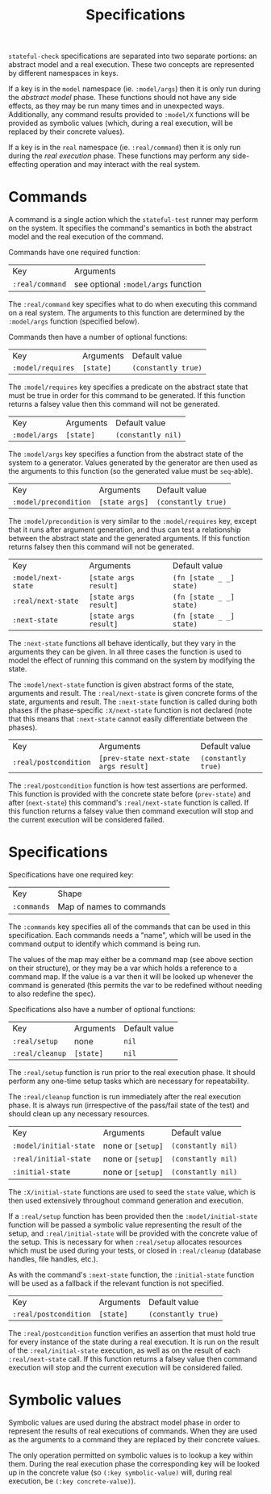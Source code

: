 #+TITLE: Specifications

~stateful-check~ specifications are separated into two separate
portions: an abstract model and a real execution. These two concepts
are represented by different namespaces in keys.

If a key is in the ~model~ namespace (ie. ~:model/args~) then it is
only run during the /abstract model/ phase. These functions should not
have any side effects, as they may be run many times and in unexpected
ways. Additionally, any command results provided to ~:model/X~
functions will be provided as symbolic values (which, during a real
execution, will be replaced by their concrete values).

If a key is in the ~real~ namespace (ie. ~:real/command~) then it is
only run during the /real execution/ phase. These functions may
perform any side-effecting operation and may interact with the real
system.

* Commands

A command is a single action which the ~stateful-test~ runner may
perform on the system. It specifies the command's semantics in both
the abstract model and the real execution of the command.

Commands have one required function:

| Key             | Arguments                           |
| ~:real/command~ | see optional ~:model/args~ function |

The ~:real/command~ key specifies what to do when executing this
command on a real system. The arguments to this function are
determined by the ~:model/args~ function (specified below).

Commands then have a number of optional functions:

| Key               | Arguments | Default value       |
| ~:model/requires~ | ~[state]~ | ~(constantly true)~ |

The ~:model/requires~ key specifies a predicate on the abstract state
that must be true in order for this command to be generated. If this
function returns a falsey value then this command will not be
generated.

| Key           | Arguments | Default value      |
| ~:model/args~ | ~[state]~ | ~(constantly nil)~ |

The ~:model/args~ key specifies a function from the abstract state of
the system to a generator. Values generated by the generator are then
used as the arguments to this function (so the generated value must be
~seq~-able).

| Key                   | Arguments      | Default value       |
| ~:model/precondition~ | ~[state args]~ | ~(constantly true)~ |

The ~:model/precondition~ is very similar to the ~:model/requires~
key, except that it runs after argument generation, and thus can test
a relationship between the abstract state and the generated arguments.
If this function returns falsey then this command will not be
generated.

| Key                 | Arguments             | Default value            |
| ~:model/next-state~ | ~[state args result]~ | ~(fn [state _ _] state)~ |
| ~:real/next-state~  | ~[state args result]~ | ~(fn [state _ _] state)~ |
| ~:next-state~       | ~[state args result]~ | ~(fn [state _ _] state)~ |

The ~:next-state~ functions all behave identically, but they vary in
the arguments they can be given. In all three cases the function is
used to model the effect of running this command on the system by
modifying the state.

The ~:model/next-state~ function is given abstract forms of the state,
arguments and result. The ~:real/next-state~ is given concrete forms
of the state, arguments and result. The ~:next-state~ function is
called during both phases if the phase-specific ~:X/next-state~
function is not declared (note that this means that ~:next-state~
cannot easily differentiate between the phases).

| Key                   | Arguments                             | Default value       |
| ~:real/postcondition~ | ~[prev-state next-state args result]~ | ~(constantly true)~ |

The ~:real/postcondition~ function is how test assertions are
performed. This function is provided with the concrete state before
(~prev-state~) and after (~next-state~) this command's
~:real/next-state~ function is called. If this function returns a
falsey value then command execution will stop and the current
execution will be considered failed.

* Specifications

Specifications have one required key:

| Key         | Shape                    |
| ~:commands~ | Map of names to commands |

The ~:commands~ key specifies all of the commands that can be used in
this specification. Each commands needs a "name", which will be used
in the command output to identify which command is being run.  

The values of the map may either be a command map (see above section
on their structure), or they may be a var which holds a reference to a
command map. If the value is a var then it will be looked up whenever
the command is generated (this permits the var to be redefined without
needing to also redefine the spec).

Specifications also have a number of optional functions:

| Key             | Arguments | Default value |
| ~:real/setup~   | none      | ~nil~         |
| ~:real/cleanup~ | ~[state]~ | ~nil~         |

The ~:real/setup~ function is run prior to the real execution phase.
It should perform any one-time setup tasks which are necessary for
repeatability.

The ~:real/cleanup~ function is run immediately after the real
execution phase. It is always run (irrespective of the pass/fail state
of the test) and should clean up any necessary resources.

| Key                    | Arguments         | Default value      |
| ~:model/initial-state~ | none or ~[setup]~ | ~(constantly nil)~ |
| ~:real/initial-state~  | none or ~[setup]~ | ~(constantly nil)~ |
| ~:initial-state~       | none or ~[setup]~ | ~(constantly nil)~ |

The ~:X/initial-state~ functions are used to seed the ~state~ value,
which is then used extensively throughout command generation and
execution.

If a ~:real/setup~ function has been provided then the
~:model/initial-state~ function will be passed a symbolic value
representing the result of the setup, and ~:real/initial-state~ will
be provided with the concrete value of the setup. This is necessary
for when ~:real/setup~ allocates resources which must be used during
your tests, or closed in ~:real/cleanup~ (database handles, file
handles, etc.).

As with the command's ~:next-state~ function, the ~:initial-state~
function will be used as a fallback if the relevant function is not
specified.

| Key                   | Arguments | Default value       |
| ~:real/postcondition~ | ~[state]~ | ~(constantly true)~ | 

The ~:real/postcondition~ function verifies an assertion that must
hold true for every instance of the state during a real execution. It
is run on the result of the ~:real/initial-state~ execution, as well
as on the result of each ~:real/next-state~ call. If this function
returns a falsey value then command execution will stop and the
current execution will be considered failed.

* Symbolic values

Symbolic values are used during the abstract model phase in order to
represent the results of real executions of commands. When they are
used as the arguments to a command they are replaced by their concrete
values.

The only operation permitted on symbolic values is to lookup a key
within them. During the real execution phase the corresponding key
will be looked up in the concrete value (so ~(:key symbolic-value)~
will, during real execution, be ~(:key concrete-value)~).
